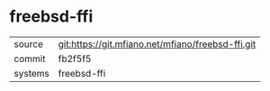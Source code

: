 * freebsd-ffi

|---------+---------------------------------------------------|
| source  | git:https://git.mfiano.net/mfiano/freebsd-ffi.git |
| commit  | fb2f5f5                                           |
| systems | freebsd-ffi                                       |
|---------+---------------------------------------------------|
